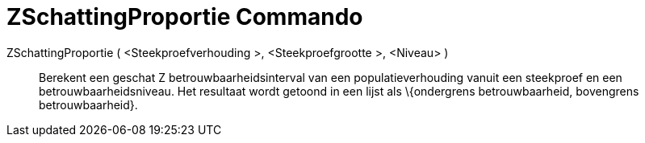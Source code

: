 = ZSchattingProportie Commando
:page-en: commands/ZProportionEstimate
ifdef::env-github[:imagesdir: /nl/modules/ROOT/assets/images]

ZSchattingProportie ( <Steekproefverhouding >, <Steekproefgrootte >, <Niveau> )::
  Berekent een geschat Z betrouwbaarheidsinterval van een populatieverhouding vanuit een steekproef en een
  betrouwbaarheidsniveau. Het resultaat wordt getoond in een lijst als \{ondergrens betrouwbaarheid, bovengrens
  betrouwbaarheid}.
